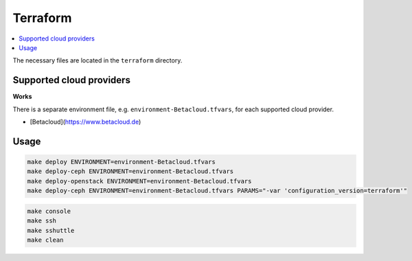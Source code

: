=========
Terraform
=========

.. contents::
   :local:

The necessary files are located in the ``terraform`` directory.

Supported cloud providers
=========================

**Works**

There is a separate environment file, e.g. ``environment-Betacloud.tfvars``, for each supported cloud provider.

* [Betacloud](https://www.betacloud.de)

Usage
=====

.. code-block:: console

   make deploy ENVIRONMENT=environment-Betacloud.tfvars
   make deploy-ceph ENVIRONMENT=environment-Betacloud.tfvars
   make deploy-openstack ENVIRONMENT=environment-Betacloud.tfvars
   make deploy-ceph ENVIRONMENT=environment-Betacloud.tfvars PARAMS="-var 'configuration_version=terraform'"

.. code-block:: console

   make console
   make ssh
   make sshuttle
   make clean
